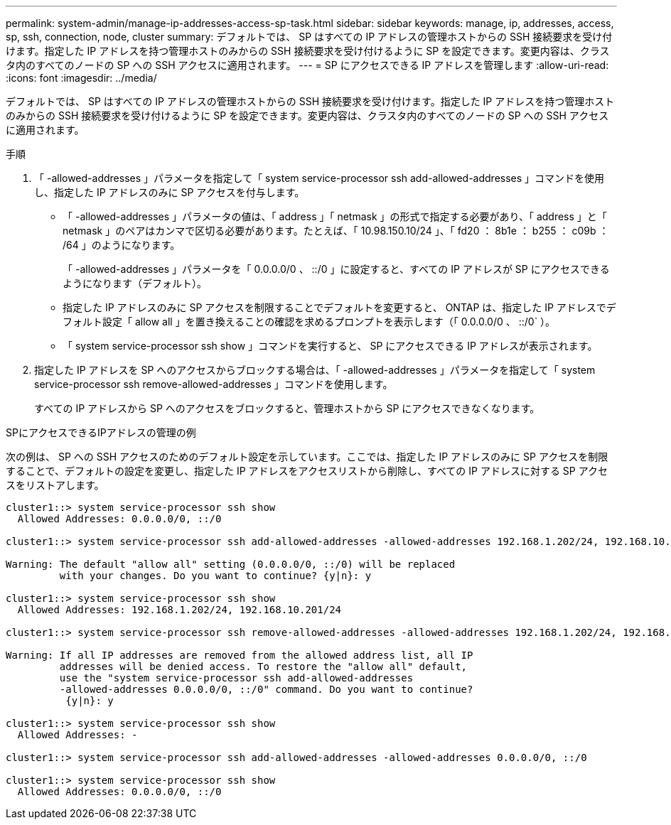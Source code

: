 ---
permalink: system-admin/manage-ip-addresses-access-sp-task.html 
sidebar: sidebar 
keywords: manage, ip, addresses, access, sp, ssh, connection, node, cluster 
summary: デフォルトでは、 SP はすべての IP アドレスの管理ホストからの SSH 接続要求を受け付けます。指定した IP アドレスを持つ管理ホストのみからの SSH 接続要求を受け付けるように SP を設定できます。変更内容は、クラスタ内のすべてのノードの SP への SSH アクセスに適用されます。 
---
= SP にアクセスできる IP アドレスを管理します
:allow-uri-read: 
:icons: font
:imagesdir: ../media/


[role="lead"]
デフォルトでは、 SP はすべての IP アドレスの管理ホストからの SSH 接続要求を受け付けます。指定した IP アドレスを持つ管理ホストのみからの SSH 接続要求を受け付けるように SP を設定できます。変更内容は、クラスタ内のすべてのノードの SP への SSH アクセスに適用されます。

.手順
. 「 -allowed-addresses 」パラメータを指定して「 system service-processor ssh add-allowed-addresses 」コマンドを使用し、指定した IP アドレスのみに SP アクセスを付与します。
+
** 「 -allowed-addresses 」パラメータの値は、「 address 」「 netmask 」の形式で指定する必要があり、「 address 」と「 netmask 」のペアはカンマで区切る必要があります。たとえば、「 10.98.150.10/24 」、「 fd20 ： 8b1e ： b255 ： c09b ： /64 」のようになります。
+
「 -allowed-addresses 」パラメータを「 0.0.0.0/0 、 ::/0 」に設定すると、すべての IP アドレスが SP にアクセスできるようになります（デフォルト）。

** 指定した IP アドレスのみに SP アクセスを制限することでデフォルトを変更すると、 ONTAP は、指定した IP アドレスでデフォルト設定「 allow all 」を置き換えることの確認を求めるプロンプトを表示します（「 0.0.0.0/0 、 ::/0` ）。
** 「 system service-processor ssh show 」コマンドを実行すると、 SP にアクセスできる IP アドレスが表示されます。


. 指定した IP アドレスを SP へのアクセスからブロックする場合は、「 -allowed-addresses 」パラメータを指定して「 system service-processor ssh remove-allowed-addresses 」コマンドを使用します。
+
すべての IP アドレスから SP へのアクセスをブロックすると、管理ホストから SP にアクセスできなくなります。



.SPにアクセスできるIPアドレスの管理の例
次の例は、 SP への SSH アクセスのためのデフォルト設定を示しています。ここでは、指定した IP アドレスのみに SP アクセスを制限することで、デフォルトの設定を変更し、指定した IP アドレスをアクセスリストから削除し、すべての IP アドレスに対する SP アクセスをリストアします。

[listing]
----
cluster1::> system service-processor ssh show
  Allowed Addresses: 0.0.0.0/0, ::/0

cluster1::> system service-processor ssh add-allowed-addresses -allowed-addresses 192.168.1.202/24, 192.168.10.201/24

Warning: The default "allow all" setting (0.0.0.0/0, ::/0) will be replaced
         with your changes. Do you want to continue? {y|n}: y

cluster1::> system service-processor ssh show
  Allowed Addresses: 192.168.1.202/24, 192.168.10.201/24

cluster1::> system service-processor ssh remove-allowed-addresses -allowed-addresses 192.168.1.202/24, 192.168.10.201/24

Warning: If all IP addresses are removed from the allowed address list, all IP
         addresses will be denied access. To restore the "allow all" default,
         use the "system service-processor ssh add-allowed-addresses
         -allowed-addresses 0.0.0.0/0, ::/0" command. Do you want to continue?
          {y|n}: y

cluster1::> system service-processor ssh show
  Allowed Addresses: -

cluster1::> system service-processor ssh add-allowed-addresses -allowed-addresses 0.0.0.0/0, ::/0

cluster1::> system service-processor ssh show
  Allowed Addresses: 0.0.0.0/0, ::/0
----